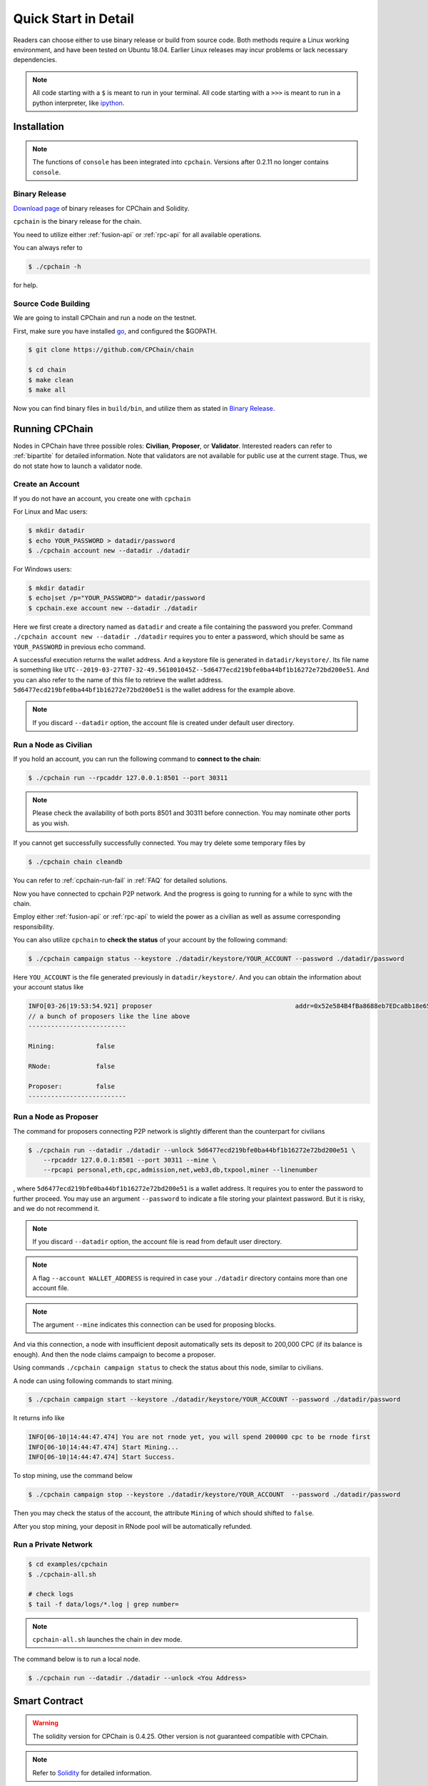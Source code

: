 .. _quick-start:

Quick Start in Detail
~~~~~~~~~~~~~~~~~~~~~~~~~~~~~~



Readers can choose either to use binary release or build from source code.
Both methods require a Linux working environment,
and have been tested on Ubuntu 18.04.
Earlier Linux releases may incur problems or lack necessary dependencies.


.. NOTE::

    All code starting with a ``$`` is meant to run in your terminal.
    All code starting with a ``>>>`` is meant to run in a python interpreter,
    like `ipython <https://pypi.org/project/ipython/>`_.


Installation
=================

.. Note::

    The functions of ``console`` has been integrated into ``cpchain``.
    Versions after 0.2.11 no longer contains ``console``.


Binary Release
+++++++++++++++++++

`Download page`_ of binary releases for CPChain and Solidity.

.. _`Download Page`: https://github.com/CPChain/chain/releases

``cpchain`` is the binary release for the chain.



You need to utilize either :ref:`fusion-api` or :ref:`rpc-api` for all available operations.

You can always refer to

.. code-block:: shell

    $ ./cpchain -h



for help.


Source Code Building
+++++++++++++++++++++++++


We are going to install CPChain and run a node on the testnet.


First, make sure you have installed `go <https://golang.org/>`_, and configured the $GOPATH.

.. code::

    $ git clone https://github.com/CPChain/chain

    $ cd chain
    $ make clean
    $ make all

Now you can find binary files in ``build/bin``,
and utilize them as stated in `Binary Release`_.


Running CPChain
=====================

Nodes in CPChain have three possible roles:
**Civilian**, **Proposer**, or **Validator**.
Interested readers can refer to :ref:`bipartite` for detailed information.
Note that validators are not available for public use at the current stage.
Thus, we do not state how to launch a validator node.

Create an Account
++++++++++++++++++++++

If you do not have an account, you create one with ``cpchain``

For Linux and Mac users:

.. code-block:: shell

    $ mkdir datadir
    $ echo YOUR_PASSWORD > datadir/password
    $ ./cpchain account new --datadir ./datadir

For Windows users:

.. code-block:: shell

    $ mkdir datadir
    $ echo|set /p="YOUR_PASSWORD"> datadir/password
    $ cpchain.exe account new --datadir ./datadir

Here we first create a directory named as ``datadir`` and
create a file containing the password you prefer.
Command ``./cpchain account new --datadir ./datadir`` requires
you to enter a password, which should be same as ``YOUR_PASSWORD`` in previous echo command.

A successful execution returns the wallet address.
And a keystore file is generated in ``datadir/keystore/``.
Its file name is something like
``UTC--2019-03-27T07-32-49.561001045Z--5d6477ecd219bfe0ba44bf1b16272e72bd200e51``.
And you can also refer to the name of this file to retrieve the wallet address.
``5d6477ecd219bfe0ba44bf1b16272e72bd200e51`` is the wallet address for the example above.

.. note::

    If you discard ``--datadir`` option, the account file is created under default user directory.


Run a Node as Civilian
+++++++++++++++++++++++++

If you hold an account,
you can run the following command to **connect to the chain**:

.. code-block:: shell

    $ ./cpchain run --rpcaddr 127.0.0.1:8501 --port 30311

.. note::

    Please check the availability of both ports 8501 and 30311 before connection.
    You may nominate other ports as you wish.

If you cannot get successfully successfully connected.
You may try delete some temporary files by


.. code-block:: shell

    $ ./cpchain chain cleandb

You can refer to :ref:`cpchain-run-fail` in :ref:`FAQ` for detailed solutions.

Now you have connected to cpchain P2P network.
And the progress is going to running for a while to sync with the chain.


Employ either :ref:`fusion-api` or :ref:`rpc-api` to
wield the power as a civilian as well as assume corresponding responsibility.

You can also utilize ``cpchain``
to **check the status** of your account by the following command:


.. code-block:: shell

    $ ./cpchain campaign status --keystore ./datadir/keystore/YOUR_ACCOUNT --password ./datadir/password

Here ``YOU_ACCOUNT`` is the file generated previously in ``datadir/keystore/``.
And you can obtain the information about your account status like


.. code-block:: shell

    INFO[03-26|19:53:54.921] proposer                                      addr=0x52e584B4fBa8688eb7EDcaBb18e65661A99acC67 c.addr=0x5A8a1a86b086c062a87B0883F78a078f2Bf74609
    // a bunch of proposers like the line above
    --------------------------

    Mining:           false

    RNode:            false

    Proposer:         false
    --------------------------






Run a Node as Proposer
++++++++++++++++++++++++




The command for proposers connecting P2P network is slightly different than the counterpart for civilians

.. code-block:: shell

    $ ./cpchain run --datadir ./datadir --unlock 5d6477ecd219bfe0ba44bf1b16272e72bd200e51 \
        --rpcaddr 127.0.0.1:8501 --port 30311 --mine \
        --rpcapi personal,eth,cpc,admission,net,web3,db,txpool,miner --linenumber

, where ``5d6477ecd219bfe0ba44bf1b16272e72bd200e51`` is a wallet address.
It requires you to enter the password to further proceed.
You may use an argument ``--password`` to indicate a file storing your plaintext password.
But it is risky, and we do not recommend it.

.. note::

    If you discard ``--datadir`` option, the account file is read from default user directory.

.. note::

    A flag ``--account WALLET_ADDRESS`` is required
    in case your ``./datadir`` directory contains more than one account file.

.. NOTE::

    The argument ``--mine`` indicates this connection can be used for proposing blocks.


And via this connection,
a node with insufficient deposit automatically sets its deposit to 200,000 CPC (if its balance is enough).
And then the node claims campaign to become a proposer.


Using commands ``./cpchain campaign status`` to check
the status about this node, similar to civilians.

A node can using following commands to start mining.

.. code-block:: shell

    $ ./cpchain campaign start --keystore ./datadir/keystore/YOUR_ACCOUNT --password ./datadir/password

It returns info like

.. code-block:: shell

    INFO[06-10|14:44:47.474] You are not rnode yet, you will spend 200000 cpc to be rnode first
    INFO[06-10|14:44:47.474] Start Mining...
    INFO[06-10|14:44:47.474] Start Success.



To stop mining, use the command below

.. code-block:: shell

    $ ./cpchain campaign stop --keystore ./datadir/keystore/YOUR_ACCOUNT  --password ./datadir/password

Then you may check the status of the account, the attribute ``Mining`` of which should shifted to ``false``.

After you stop mining, your deposit in RNode pool will be automatically refunded.




Run a Private Network
++++++++++++++++++++++++++++



.. code::

    $ cd examples/cpchain
    $ ./cpchain-all.sh

    # check logs
    $ tail -f data/logs/*.log | grep number=

.. note::

    ``cpchain-all.sh`` launches the chain in dev mode.

The command below is to run a local node.


.. code::

    $ ./cpchain run --datadir ./datadir --unlock <You Address>



Smart Contract
======================

.. warning::
    The solidity version for CPChain is 0.4.25.
    Other version is not guaranteed compatible with CPChain.

.. note::
    Refer to `Solidity`_ for detailed information.

.. _Solidity: ../solidity/index.html

Solidity Binary Release
+++++++++++++++++++++++++

You can download corresponding solidity binary release from `Download Page`_.

And copy the solc binary file to ``/user/bin``.

.. code-block:: shell

    $ cp solc /usr/bin

Source Code Build
++++++++++++++++++++

If you are willing to build solidity 0.4.25 from source code,
please refer to the `Solidity Installation`_

.. _Solidity Installation: ../solidity/installing-solidity.html


.. note::
    If you encounter any problem when running ``solc``,
    please check :ref:`FAQ` page.

Install `py-solc`
++++++++++++++++++

Use the command below to install ``py-solc``.
This module connects python functions with ``solc`` in your computer.

.. code-block:: shell

    $ pip3 install py-solc

You may also be required to install `libz3.so.4` by following command:

.. code-block:: shell

    $ sudo  apt-get  install  libz3-dev

Smart Contract Examples
++++++++++++++++++++++++++++++++++++

In our repository, we have several examples for smart contract.
Please check files in ``/docs/quickstart/``.
You may also find it in `Download Page`_.

.. note::
    Please replace the values of ``keystore``, ``password`` as well as ``address``
    to yours.




